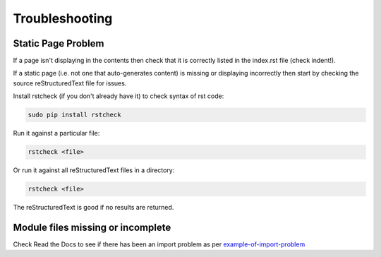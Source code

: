 ###############
Troubleshooting
###############

*******************
Static Page Problem
*******************

If a page isn't displaying in the contents then check that it is correctly
listed in the index.rst file (check indent!).

If a static page (i.e. not one that auto-generates content) is missing or
displaying incorrectly then start by checking the source
reStructuredText file for issues.

Install rstcheck (if you don't already have it) to check syntax of rst code:

.. code-block:: text

  sudo pip install rstcheck

Run it against a particular file:

.. code-block:: text

  rstcheck <file>

Or run it against all reStructuredText files in a directory:

.. code-block:: text

  rstcheck <file>

The reStructuredText is good if no results are returned.

**********************************
Module files missing or incomplete
**********************************

Check Read the Docs to see if there has been an import problem as per
`example-of-import-problem <readthedocs.html#example-of-import-problem>`_


